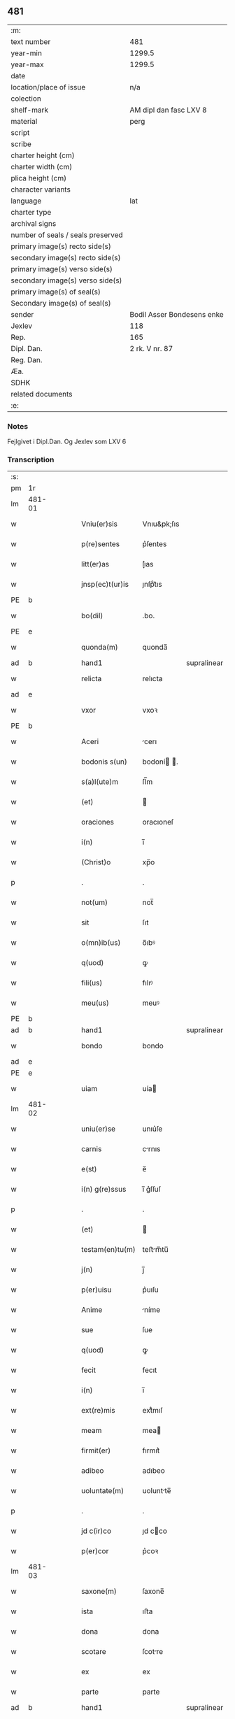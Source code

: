 ** 481

| :m:                               |                            |
| text number                       | 481                        |
| year-min                          | 1299.5                     |
| year-max                          | 1299.5                     |
| date                              |                            |
| location/place of issue           | n/a                        |
| colection                         |                            |
| shelf-mark                        | AM dipl dan fasc LXV 8     |
| material                          | perg                       |
| script                            |                            |
| scribe                            |                            |
| charter height (cm)               |                            |
| charter width (cm)                |                            |
| plica height (cm)                 |                            |
| character variants                |                            |
| language                          | lat                        |
| charter type                      |                            |
| archival signs                    |                            |
| number of seals / seals preserved |                            |
| primary image(s) recto side(s)    |                            |
| secondary image(s) recto side(s)  |                            |
| primary image(s) verso side(s)    |                            |
| secondary image(s) verso side(s)  |                            |
| primary image(s) of seal(s)       |                            |
| Secondary image(s) of seal(s)     |                            |
| sender                            | Bodil Asser Bondesens enke |
| Jexlev                            | 118                        |
| Rep.                              | 165                        |
| Dipl. Dan.                        | 2 rk. V nr. 87             |
| Reg. Dan.                         |                            |
| Æa.                               |                            |
| SDHK                              |                            |
| related documents                 |                            |
| :e:                               |                            |

*** Notes
Fejlgivet i Dipl.Dan. Og Jexlev som LXV 6

*** Transcription
| :s: |        |   |   |   |   |                 |             |             |   |   |   |     |   |   |   |        |
| pm  | 1r     |   |   |   |   |                 |             |             |   |   |   |     |   |   |   |        |
| lm  | 481-01 |   |   |   |   |                 |             |             |   |   |   |     |   |   |   |        |
| w   |        |   |   |   |   | Vniu(er)sis     | Vnıu&pk;ſıs |             |   |   |   | lat |   |   |   | 481-01 |
| w   |        |   |   |   |   | p(re)sentes     | p͛ſentes     |             |   |   |   | lat |   |   |   | 481-01 |
| w   |        |   |   |   |   | litt(er)as      | lı͛as       |             |   |   |   | lat |   |   |   | 481-01 |
| w   |        |   |   |   |   | jnsp(ec)t(ur)is | ȷnſpͨt᷑ıs     |             |   |   |   | lat |   |   |   | 481-01 |
| PE  | b      |   |   |   |   |                 |             |             |   |   |   |     |   |   |   |        |
| w   |        |   |   |   |   | bo(dil)         | .bo.        |             |   |   |   | lat |   |   |   | 481-01 |
| PE  | e      |   |   |   |   |                 |             |             |   |   |   |     |   |   |   |        |
| w   |        |   |   |   |   | quonda(m)       | quonda̅      |             |   |   |   | lat |   |   |   | 481-01 |
| ad  | b      |   |   |   |   | hand1           |             | supralinear |   |   |   |     |   |   |   |        |
| w   |        |   |   |   |   | relicta         | relıcta     |             |   |   |   | lat |   |   |   | 481-01 |
| ad  | e      |   |   |   |   |                 |             |             |   |   |   |     |   |   |   |        |
| w   |        |   |   |   |   | vxor            | vxoꝛ        |             |   |   |   | lat |   |   |   | 481-01 |
| PE  | b      |   |   |   |   |                 |             |             |   |   |   |     |   |   |   |        |
| w   |        |   |   |   |   | Aceri           | cerı       |             |   |   |   | lat |   |   |   | 481-01 |
| w   |        |   |   |   |   | bodonis s(un)   | bodoní .  |             |   |   |   | lat |   |   |   | 481-01 |
| w   |        |   |   |   |   | s(a)l(ute)m     | ſl̅m         |             |   |   |   | lat |   |   |   | 481-01 |
| w   |        |   |   |   |   | (et)            |            |             |   |   |   | lat |   |   |   | 481-01 |
| w   |        |   |   |   |   | oraciones       | oracıoneſ   |             |   |   |   | lat |   |   |   | 481-01 |
| w   |        |   |   |   |   | i(n)            | ı̅           |             |   |   |   | lat |   |   |   | 481-01 |
| w   |        |   |   |   |   | (Christ)o       | xp̅o         |             |   |   |   | lat |   |   |   | 481-01 |
| p   |        |   |   |   |   | .               | .           |             |   |   |   | lat |   |   |   | 481-01 |
| w   |        |   |   |   |   | not(um)         | not̅         |             |   |   |   | lat |   |   |   | 481-01 |
| w   |        |   |   |   |   | sit             | ſıt         |             |   |   |   | lat |   |   |   | 481-01 |
| w   |        |   |   |   |   | o(mn)ib(us)     | o̅ıbꝰ        |             |   |   |   | lat |   |   |   | 481-01 |
| w   |        |   |   |   |   | q(uod)          | ꝙ           |             |   |   |   | lat |   |   |   | 481-01 |
| w   |        |   |   |   |   | fili(us)        | fılıꝰ       |             |   |   |   | lat |   |   |   | 481-01 |
| w   |        |   |   |   |   | meu(us)         | meuꝰ        |             |   |   |   | lat |   |   |   | 481-01 |
| PE  | b      |   |   |   |   |                 |             |             |   |   |   |     |   |   |   |        |
| ad  | b      |   |   |   |   | hand1           |             | supralinear |   |   |   |     |   |   |   |        |
| w   |        |   |   |   |   | bondo           | bondo       |             |   |   |   | lat |   |   |   | 481-01 |
| ad  | e      |   |   |   |   |                 |             |             |   |   |   |     |   |   |   |        |
| PE  | e      |   |   |   |   |                 |             |             |   |   |   |     |   |   |   |        |
| w   |        |   |   |   |   | uiam            | uía        |             |   |   |   | lat |   |   |   | 481-01 |
| lm  | 481-02 |   |   |   |   |                 |             |             |   |   |   |     |   |   |   |        |
| w   |        |   |   |   |   | uniu(er)se      | unıu͛ſe      |             |   |   |   | lat |   |   |   | 481-02 |
| w   |        |   |   |   |   | carnis          | crnıs      |             |   |   |   | lat |   |   |   | 481-02 |
| w   |        |   |   |   |   | e(st)           | e̅           |             |   |   |   | lat |   |   |   | 481-02 |
| w   |        |   |   |   |   | i(n) g(re)ssus  | ı̅ g͛ſſuſ     |             |   |   |   | lat |   |   |   | 481-02 |
| p   |        |   |   |   |   | .               | .           |             |   |   |   | lat |   |   |   | 481-02 |
| w   |        |   |   |   |   | (et)            |            |             |   |   |   | lat |   |   |   | 481-02 |
| w   |        |   |   |   |   | testam(en)tu(m) | teﬅm̅tu̅     |             |   |   |   | lat |   |   |   | 481-02 |
| w   |        |   |   |   |   | j(n)            | ȷ̅           |             |   |   |   | lat |   |   |   | 481-02 |
| w   |        |   |   |   |   | p(er)uisu       | p͛uıſu       |             |   |   |   | lat |   |   |   | 481-02 |
| w   |        |   |   |   |   | Anime           | níme       |             |   |   |   | lat |   |   |   | 481-02 |
| w   |        |   |   |   |   | sue             | ſue         |             |   |   |   | lat |   |   |   | 481-02 |
| w   |        |   |   |   |   | q(uod)          | ꝙ           |             |   |   |   | lat |   |   |   | 481-02 |
| w   |        |   |   |   |   | fecit           | fecıt       |             |   |   |   | lat |   |   |   | 481-02 |
| w   |        |   |   |   |   | i(n)            | ı̅           |             |   |   |   | lat |   |   |   | 481-02 |
| w   |        |   |   |   |   | ext(re)mis      | extͤmıſ      |             |   |   |   | lat |   |   |   | 481-02 |
| w   |        |   |   |   |   | meam            | mea        |             |   |   |   | lat |   |   |   | 481-02 |
| w   |        |   |   |   |   | firmit(er)      | fırmıt͛      |             |   |   |   | lat |   |   |   | 481-02 |
| w   |        |   |   |   |   | adibeo          | adıbeo      |             |   |   |   | lat |   |   |   | 481-02 |
| w   |        |   |   |   |   | uoluntate(m)    | uoluntte̅   |             |   |   |   | lat |   |   |   | 481-02 |
| p   |        |   |   |   |   | .               | .           |             |   |   |   | lat |   |   |   | 481-02 |
| w   |        |   |   |   |   | jd c(ir)co      | ȷd cco     |             |   |   |   | lat |   |   |   | 481-02 |
| w   |        |   |   |   |   | p(er)cor        | p͛coꝛ        |             |   |   |   | lat |   |   |   | 481-02 |
| lm  | 481-03 |   |   |   |   |                 |             |             |   |   |   |     |   |   |   |        |
| w   |        |   |   |   |   | saxone(m)       | ſaxone̅      |             |   |   |   | lat |   |   |   | 481-03 |
| w   |        |   |   |   |   | ista            | ıﬅa         |             |   |   |   | lat |   |   |   | 481-03 |
| w   |        |   |   |   |   | dona            | dona        |             |   |   |   | lat |   |   |   | 481-03 |
| w   |        |   |   |   |   | scotare         | ſcotre     |             |   |   |   | dan |   |   |   | 481-03 |
| w   |        |   |   |   |   | ex              | ex          |             |   |   |   | lat |   |   |   | 481-03 |
| w   |        |   |   |   |   | parte           | parte       |             |   |   |   | lat |   |   |   | 481-03 |
| ad  | b      |   |   |   |   | hand1           |             | supralinear |   |   |   |     |   |   |   |        |
| w   |        |   |   |   |   | mea             | me         |             |   |   |   | lat |   |   |   | 481-03 |
| ad  | e      |   |   |   |   |                 |             |             |   |   |   |     |   |   |   |        |
| ad  | b      |   |   |   |   | hand1           |             | sublinear   |   |   |   |     |   |   |   |        |
| w   |        |   |   |   |   | i(n)            | ı̅           |             |   |   |   | lat |   |   |   | 481-03 |
| PL  | b      |   |   |   |   |                 |             |             |   |   |   |     |   |   |   |        |
| w   |        |   |   |   |   | synesthorp      | ſyneſthoꝛp  |             |   |   |   | lat |   |   |   | 481-03 |
| PL  | e      |   |   |   |   |                 |             |             |   |   |   |     |   |   |   |        |
| ad  | e      |   |   |   |   |                 |             |             |   |   |   |     |   |   |   |        |
| w   |        |   |   |   |   | sicut           | ſıcut       |             |   |   |   | lat |   |   |   | 481-03 |
| w   |        |   |   |   |   | dictu(m)        | dıu̅        |             |   |   |   | lat |   |   |   | 481-03 |
| w   |        |   |   |   |   | e(st)           | e̅           |             |   |   |   | lat |   |   |   | 481-03 |
| w   |        |   |   |   |   | (et)            |            |             |   |   |   | lat |   |   |   | 481-03 |
| w   |        |   |   |   |   | aparet          | aparet      |             |   |   |   | lat |   |   |   | 481-03 |
| w   |        |   |   |   |   | i(n)            | ı̅           |             |   |   |   | lat |   |   |   | 481-03 |
| w   |        |   |   |   |   | testam(en)to    | teﬅam̅to     |             |   |   |   | lat |   |   |   | 481-03 |
| p   |        |   |   |   |   | .               | .           |             |   |   |   | lat |   |   |   | 481-03 |
| w   |        |   |   |   |   | monialib(us)    | monílıbꝰ   |             |   |   |   | lat |   |   |   | 481-03 |
| w   |        |   |   |   |   | s(an)c(t)e      | ſc̅e         |             |   |   |   | lat |   |   |   | 481-03 |
| w   |        |   |   |   |   | clare           | clre       |             |   |   |   | lat |   |   |   | 481-03 |
| w   |        |   |   |   |   | ut              | ut          |             |   |   |   | lat |   |   |   | 481-03 |
| w   |        |   |   |   |   | ip(s)e          | ıp̅e         |             |   |   |   | lat |   |   |   | 481-03 |
| w   |        |   |   |   |   | p(er)soluant    | p̲ſolunt    |             |   |   |   | lat |   |   |   | 481-03 |
| w   |        |   |   |   |   | sic(ut)         | ſıc        |             |   |   |   | lat |   |   |   | 481-03 |
| w   |        |   |   |   |   | dictu(m)        | dıctu̅       |             |   |   |   | lat |   |   |   | 481-03 |
| w   |        |   |   |   |   | e(st)           | e̅           |             |   |   |   | lat |   |   |   | 481-03 |
| lm  | 481-04 |   |   |   |   |                 |             |             |   |   |   |     |   |   |   |        |
| w   |        |   |   |   |   | p(er)           | p̲           |             |   |   |   | lat |   |   |   | 481-04 |
| w   |        |   |   |   |   | p(re)sentes     | p͛ſenteſ     |             |   |   |   | lat |   |   |   | 481-04 |
| p   |        |   |   |   |   | .               | .           |             |   |   |   | lat |   |   |   | 481-04 |
| :e: |        |   |   |   |   |                 |             |             |   |   |   |     |   |   |   |        |
